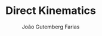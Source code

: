 #+TITLE: Direct Kinematics
#+AUTHOR: João Gutemberg Farias
#+EMAIL: joao.gutemberg.farias@gmail.com
#+CREATED: [2021-09-14 Tue 18:19]
#+LAST_MODIFIED: [2021-09-14 Tue 18:19]
#+ROAM_TAGS: 



